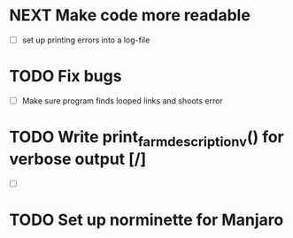 * NEXT Make code more readable
  - [ ] set up printing errors into a log-file
* TODO Fix bugs
  - [ ] Make sure program finds looped links and shoots error
* TODO Write print_farm_description_v() for verbose output [/]
  - [ ]
* TODO Set up norminette for Manjaro

